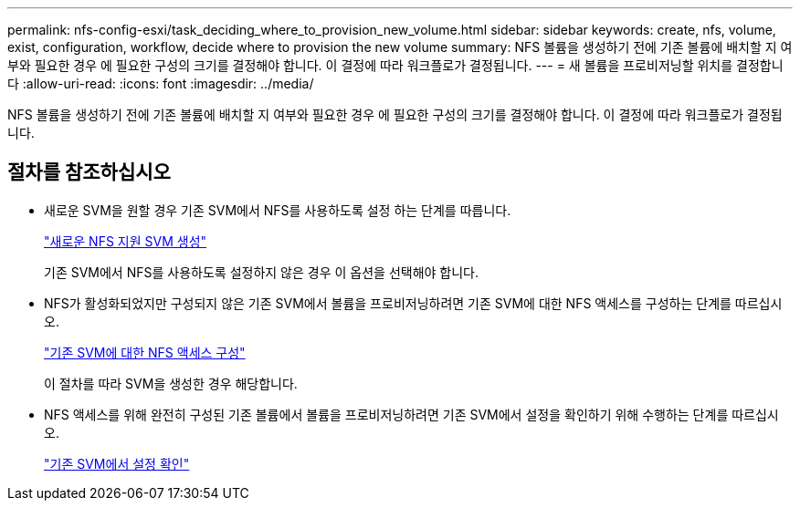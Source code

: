 ---
permalink: nfs-config-esxi/task_deciding_where_to_provision_new_volume.html 
sidebar: sidebar 
keywords: create, nfs, volume, exist, configuration, workflow, decide where to provision the new volume 
summary: NFS 볼륨을 생성하기 전에 기존 볼륨에 배치할 지 여부와 필요한 경우 에 필요한 구성의 크기를 결정해야 합니다. 이 결정에 따라 워크플로가 결정됩니다. 
---
= 새 볼륨을 프로비저닝할 위치를 결정합니다
:allow-uri-read: 
:icons: font
:imagesdir: ../media/


[role="lead"]
NFS 볼륨을 생성하기 전에 기존 볼륨에 배치할 지 여부와 필요한 경우 에 필요한 구성의 크기를 결정해야 합니다. 이 결정에 따라 워크플로가 결정됩니다.



== 절차를 참조하십시오

* 새로운 SVM을 원할 경우 기존 SVM에서 NFS를 사용하도록 설정 하는 단계를 따릅니다.
+
link:task_creating_new_nfs_enabled_svm.html["새로운 NFS 지원 SVM 생성"]

+
기존 SVM에서 NFS를 사용하도록 설정하지 않은 경우 이 옵션을 선택해야 합니다.

* NFS가 활성화되었지만 구성되지 않은 기존 SVM에서 볼륨을 프로비저닝하려면 기존 SVM에 대한 NFS 액세스를 구성하는 단계를 따르십시오.
+
link:concept_adding_nfs_access_to_existing_svm.html["기존 SVM에 대한 NFS 액세스 구성"]

+
이 절차를 따라 SVM을 생성한 경우 해당합니다.

* NFS 액세스를 위해 완전히 구성된 기존 볼륨에서 볼륨을 프로비저닝하려면 기존 SVM에서 설정을 확인하기 위해 수행하는 단계를 따르십시오.
+
link:task_verifying_that_nfs_is_enabled_on_existing_svm.html["기존 SVM에서 설정 확인"]


